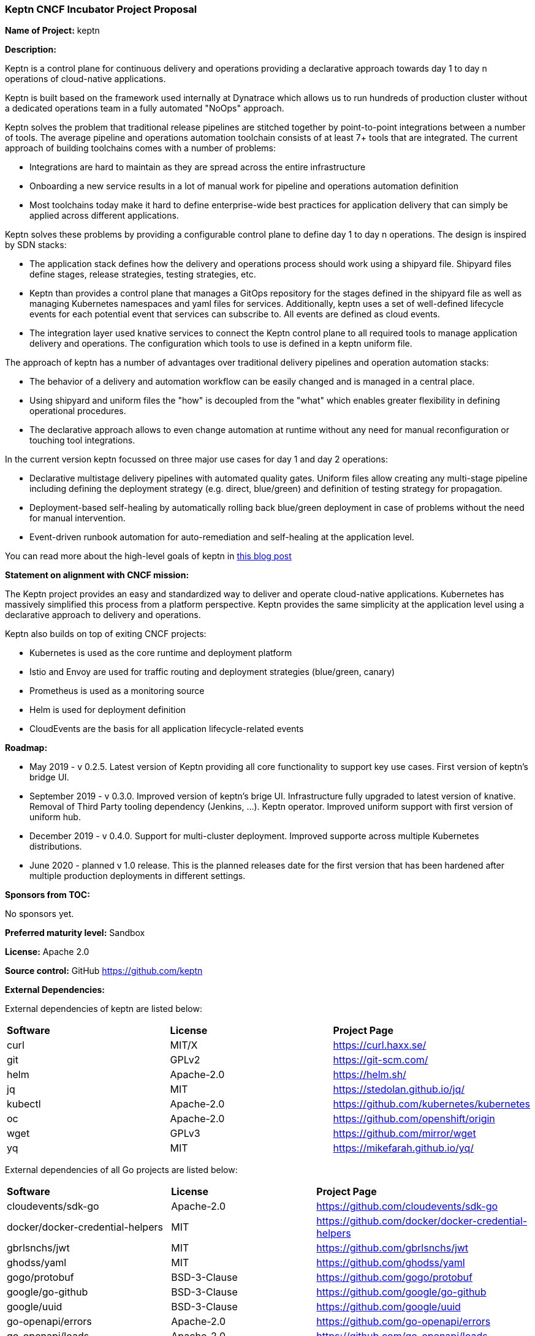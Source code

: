 === Keptn CNCF Incubator Project Proposal

*Name of Project:* keptn

*Description:*

Keptn is a control plane for continuous delivery and operations providing 
a declarative approach towards day 1 to day n operations of cloud-native
applications.

Keptn is built based on the framework used internally at Dynatrace which allows
us to run hundreds of production cluster without a dedicated operations team in
a fully automated "NoOps" approach.

Keptn solves the problem that traditional release pipelines are stitched together
by point-to-point integrations between a number of tools. The average
pipeline and operations automation toolchain consists of at least 7+ tools that
are integrated. The current approach of building toolchains comes with a number
of problems:

* Integrations are hard to maintain as they are spread across the entire
infrastructure
* Onboarding a new service results in a lot of manual work for pipeline and
operations automation definition
* Most toolchains today make it hard to define enterprise-wide best practices
for application delivery that can simply be applied across different
applications.

Keptn solves these problems by providing a configurable control plane to define
day 1 to day n operations. The design is inspired by SDN stacks:

* The application stack defines how the delivery and operations process should
work using a shipyard file. Shipyard files define stages, release strategies,
testing strategies, etc.
* Keptn than provides a control plane that manages a GitOps repository for the
stages defined in the shipyard file as well as managing Kubernetes namespaces
and yaml files for services. Additionally, keptn uses a set of well-defined
lifecycle events for each potential event that services can subscribe to. All
events are defined as cloud events.
* The integration layer used knative services to connect the Keptn control plane
to all required tools to manage application delivery and operations. The
configuration which tools to use is defined in a keptn uniform file.

The approach of keptn has a number of advantages over traditional delivery pipelines and operation automation stacks:

* The behavior of a delivery and automation workflow can be easily changed and
is managed in a central place.
* Using shipyard and uniform files the "how" is decoupled from the "what" which
enables greater flexibility in defining operational procedures.
* The declarative approach allows to even change automation at runtime without
any need for manual reconfiguration or touching tool integrations.

In the current version keptn focussed on three major use cases for day 1 and day
2 operations:

* Declarative multistage delivery pipelines with automated quality gates.
Uniform files allow creating any multi-stage pipeline including defining the
deployment strategy (e.g. direct, blue/green) and definition of testing strategy
for propagation.
* Deployment-based self-healing by automatically rolling back blue/green
deployment in case of problems without the need for manual intervention.
* Event-driven runbook automation for auto-remediation and self-healing at the
application level.

You can read more about the high-level goals of keptn in
https://medium.com/keptn/how-your-delivery-pipeline-will-become-your-next-big-legacy-code-challenge-4e520999693f?source=friends_link&sk=6bf8dcbff647e3912ca381a39035bf7a[this
blog post]


**Statement on alignment with CNCF mission:**

The Keptn project provides an easy and standardized way to deliver and operate
cloud-native applications. Kubernetes has massively simplified this process from
a platform perspective. Keptn provides the same simplicity at the application
level using a declarative approach to delivery and operations.

Keptn also builds on top of exiting CNCF projects:

- Kubernetes is used as the core runtime and deployment platform
- Istio and Envoy are used for traffic routing and deployment strategies (blue/green,
canary)
- Prometheus is used as a monitoring source
- Helm is used for deployment definition
- CloudEvents are the basis for all application lifecycle-related events

*Roadmap:*

* May 2019 - v 0.2.5. Latest version of Keptn providing all core functionality
to support key use cases. First version of keptn's bridge UI. 
* September 2019 - v 0.3.0. Improved version of keptn's brige UI. Infrastructure fully upgraded to
latest version of knative. Removal of Third Party tooling dependency (Jenkins, ...). Keptn
operator. Improved uniform support with first version of uniform hub. 
* December 2019 - v 0.4.0. Support for multi-cluster deployment. Improved
supporte across multiple Kubernetes distributions.
* June 2020 - planned v 1.0 release. This is the planned releases date for the
first version that has been hardened after multiple production deployments in
different settings.


*Sponsors from TOC:* 

No sponsors yet.

*Preferred maturity level:* Sandbox

*License:* Apache 2.0

*Source control:* GitHub https://github.com/keptn

*External Dependencies:*

External dependencies of keptn are listed below:

|===
|*Software*|*License*|*Project Page*
|curl|MIT/X|https://curl.haxx.se/[https://curl.haxx.se/]
|git|GPLv2|https://git-scm.com/[https://git-scm.com/]
|helm|Apache-2.0|https://helm.sh/[https://helm.sh/]
|jq|MIT|https://stedolan.github.io/jq/[https://stedolan.github.io/jq/]
|kubectl|Apache-2.0|https://github.com/kubernetes/kubernetes[https://github.com/kubernetes/kubernetes]
|oc|Apache-2.0|https://github.com/openshift/origin[https://github.com/openshift/origin]
|wget|GPLv3|https://github.com/mirror/wget[https://github.com/mirror/wget]
|yq|MIT|https://mikefarah.github.io/yq/[https://mikefarah.github.io/yq/]
|===

External dependencies of all Go projects are listed below:
|===
|*Software*|*License*|*Project Page*
|cloudevents/sdk-go|Apache-2.0|https://github.com/cloudevents/sdk-go[https://github.com/cloudevents/sdk-go]
|docker/docker-credential-helpers|MIT|https://github.com/docker/docker-credential-helpers[https://github.com/docker/docker-credential-helpers]
|gbrlsnchs/jwt|MIT|https://github.com/gbrlsnchs/jwt[https://github.com/gbrlsnchs/jwt]
|ghodss/yaml|MIT|https://github.com/ghodss/yaml[https://github.com/ghodss/yaml]
|gogo/protobuf|BSD-3-Clause|https://github.com/gogo/protobuf[https://github.com/gogo/protobuf]
|google/go-github|BSD-3-Clause|https://github.com/google/go-github[https://github.com/google/go-github]
|google/uuid|BSD-3-Clause|https://github.com/google/uuid[https://github.com/google/uuid]
|go-openapi/errors|Apache-2.0|https://github.com/go-openapi/errors[https://github.com/go-openapi/errors]
|go-openapi/loads|Apache-2.0|https://github.com/go-openapi/loads[https://github.com/go-openapi/loads]
|go-openapi/runtime|Apache-2.0|https://github.com/go-openapi/runtime[https://github.com/go-openapi/runtime]
|go-openapi/spec|Apache-2.0|https://github.com/go-openapi/spec[https://github.com/go-openapi/spec]
|go-openapi/strfmt|Apache-2.0|https://github.com/go-openapi/strfmt[https://github.com/go-openapi/strfmt]
|go-openapi/swag|Apache-2.0|https://github.com/go-openapi/swag[https://github.com/go-openapi/swag]
|go-openapi/validate|Apache-2.0|https://github.com/go-openapi/validate[https://github.com/go-openapi/validate]
|gorilla/websocket|BSD-2-Clause|https://github.com/gorilla/websocket[https://github.com/gorilla/websocket]
|go-yaml/yaml|Apache-2.0|https://github.com/go-yaml/yaml[https://github.com/go-yaml/yaml]
|jeremywohl/flatten|MIT|https://github.com/jeremywohl/flatten[https://github.com/jeremywohl/flatten]
|jessevdk/go-flags|BSD-3-Clause|https://github.com/jessevdk/go-flags[https://github.com/jessevdk/go-flags]
|kelseyhightower/envconfig|MIT|https://github.com/kelseyhightower/envconfig[https://github.com/kelseyhightower/envconfig]
|kinbiko/jsonassert|MIT|https://github.com/kinbiko/jsonassert[https://github.com/kinbiko/jsonassert]
|kubernetes/api|Apache-2.0|https://github.com/kubernetes/api[https://github.com/kubernetes/api]
|kubernetes/apimachinery|Apache-2.0|https://github.com/kubernetes/apimachinery[https://github.com/kubernetes/apimachinery]
|kubernetes/client-go|Apache-2.0|https://github.com/kubernetes/client-go[https://github.com/kubernetes/client-go]
|magiconair/properties|BSD-2-Clause|https://github.com/magiconair/properties[https://github.com/magiconair/properties]
|mitchellh/go-homedir|MIT|https://github.com/mitchellh/go-homedir[https://github.com/mitchellh/go-homedir]
|mongodb/mongo-go-driver|Apache-2.0|https://github.com/mongodb/mongo-go-driver[https://github.com/mongodb/mongo-go-driver]
|nats-io/nats.go|Apache-2.0|https://github.com/nats-io/nats.go[https://github.com/nats-io/nats.go]
|opencensus-go-exporter-ocagent|Apache-2.0|https://github.com/census-ecosystem/opencensus-go-exporter-ocagent[https://github.com/census-ecosystem/opencensus-go-exporter-ocagent]
|prometheus/common|Apache-2.0|https://github.com/prometheus/common[https://github.com/prometheus/common]
|prometheus/prometheus|Apache-2.0|https://github.com/prometheus/prometheus[https://github.com/prometheus/prometheus]
|spf13/cobra|Apache-2.0|https://github.com/spf13/cobra[https://github.com/spf13/cobra]
|spf13/viper|MIT|https://github.com/spf13/viper[https://github.com/spf13/viper]
|src-d/go-git/|Apache-2.0|https://github.com/src-d/go-git/[https://github.com/src-d/go-git/]
|stretchr/testify|MIT|https://github.com/stretchr/testify[https://github.com/stretchr/testify]
|tidwall/sjson|MIT|https://github.com/tidwall/sjson[https://github.com/tidwall/sjson]
|===

Go projects are:

* github.com/keptn/keptn/api
* github.com/keptn/keptn/cli
* github.com/keptn/keptn/configuration-service
* github.com/keptn/keptn/distributor
* github.com/keptn/keptn/eventbroker
* github.com/keptn/keptn/gatekeeper-service
* github.com/keptn/keptn/helm-service
* github.com/keptn/keptn/jmeter-service
* github.com/keptn/keptn/mongodb-datastore
* github.com/keptn/keptn/platform-support/openshift-route-service
* github.com/keptn/keptn/shipyard-service
* github.com/keptn/keptn/wait-service
* github.com/keptn-contrib/prometheus-service

External dependencies of all TypeScript projects are listed below:
|===
|*Software*|*License*|*Project Page*
|axios|MIT|https://npmjs.com/package/axios[https://npmjs.com/package/axios]
|body-parser|MIT|https://npmjs.com/package/body-parser[https://npmjs.com/package/body-parser]
|chai|MIT|https://npmjs.com/package/chai[https://npmjs.com/package/chai]
|cloudevent|Apache-2.0|https://npmjs.com/package/cloudevent[https://npmjs.com/package/cloudevent]
|copyfiles|MIT|https://npmjs.com/package/copyfiles[https://npmjs.com/package/copyfiles]
|express|MIT|https://npmjs.com/package/express[https://npmjs.com/package/express]
|inversify|MIT|https://npmjs.com/package/inversify[https://npmjs.com/package/inversify]
|inversify-express-utils|MIT|https://npmjs.com/package/inversify-express-utils[https://npmjs.com/package/inversify-express-utils]
|kubernetes-client|MIT|https://npmjs.com/package/kubernetes-client[https://npmjs.com/package/kubernetes-client]
|mocha|MIT|https://npmjs.com/package/mocha[https://npmjs.com/package/mocha]
|moment|MIT|https://npmjs.com/package/moment[https://npmjs.com/package/moment]
|mustache|MIT|https://npmjs.com/package/mustache[https://npmjs.com/package/mustache]
|nock|MIT|https://npmjs.com/package/nock[https://npmjs.com/package/nock]
|nodejs-base64|Unlicense|https://npmjs.com/package/nodejs-base64[https://npmjs.com/package/nodejs-base64]
|nodemon|MIT|https://npmjs.com/package/nodemon[https://npmjs.com/package/nodemon]
|nyc|ISC|https://npmjs.com/package/nyc[https://npmjs.com/package/nyc]
|postinstall|MIT|https://npmjs.com/package/postinstall[https://npmjs.com/package/postinstall]
|reflect-metadata|Apache-2.0|https://npmjs.com/package/reflect-metadata[https://npmjs.com/package/reflect-metadata]
|sinon|BSD-3-Clause|https://npmjs.com/package/sinon[https://npmjs.com/package/sinon]
|snyk|Apache-2.0|https://npmjs.com/package/snyk[https://npmjs.com/package/snyk]
|source-map-support|MIT|https://npmjs.com/package/source-map-support[https://npmjs.com/package/source-map-support]
|swagger-express-ts|MIT|https://npmjs.com/package/swagger-express-ts[https://npmjs.com/package/swagger-express-ts]
|swagger-ui-dist|Apache-2.0|https://npmjs.com/package/swagger-ui-dist[https://npmjs.com/package/swagger-ui-dist]
|tslint|Apache-2.0|https://npmjs.com/package/tslint[https://npmjs.com/package/tslint]
|tslint-config-airbnb|Apache-2.0|https://npmjs.com/package/tslint-config-airbnb[https://npmjs.com/package/tslint-config-airbnb]
|ts-node|MIT|https://npmjs.com/package/ts-node[https://npmjs.com/package/ts-node]
|typescript|Apache-2.0|https://npmjs.com/package/typescript[https://npmjs.com/package/typescript]
|uuid|MIT|https://npmjs.com/package/uuid[https://npmjs.com/package/uuid]
|yamljs|MIT|https://npmjs.com/package/yamljs[https://npmjs.com/package/yamljs]
|===

TypeScript projects are:

* github.com/keptn/keptn/pitometer-service 
* github.com/keptn-contrib/servicenow-service

External dependencies of JavaScript projects are listed below:
|===
|*Software*|*License*|*Project Page*
|axios|MIT|https://npmjs.com/package/axios[https://npmjs.com/package/axios]
|babel-eslint|MIT|https://npmjs.com/package/babel-eslint[https://npmjs.com/package/babel-eslint]
|body-parser|MIT|https://npmjs.com/package/body-parser[https://npmjs.com/package/body-parser]
|bootstrap|MIT|https://npmjs.com/package/bootstrap[https://npmjs.com/package/bootstrap]
|bootstrap-vue|MIT|https://npmjs.com/package/bootstrap[https://npmjs.com/package/bootstrap]
|cookie-parser|MIT|https://npmjs.com/package/cookie-parser[https://npmjs.com/package/cookie-parser]
|core-js|MIT|https://npmjs.com/package/core-js[https://npmjs.com/package/core-js]
|debug|MIT|https://npmjs.com/package/debug[https://npmjs.com/package/debug]
|eslint|MIT|https://npmjs.com/package/eslint[https://npmjs.com/package/eslint]
|eslint-plugin-vue|MIT|https://npmjs.com/package/eslint-plugin-vue[https://npmjs.com/package/eslint-plugin-vue]
|express|MIT|https://npmjs.com/package/express[https://npmjs.com/package/express]
|http-errors|MIT|https://npmjs.com/package/http-errors[https://npmjs.com/package/http-errors]
|less|Apache-2.0|https://npmjs.com/package/less[https://npmjs.com/package/less]
|less-loader|MIT|https://npmjs.com/package/less-loader[https://npmjs.com/package/less-loader]
|momen|MIT|https://npmjs.com/package/moment[https://npmjs.com/package/moment]
|morgan|MIT|https://npmjs.com/package/morgan[https://npmjs.com/package/morgan]
|vue|MIT|https://npmjs.com/package/vue[https://npmjs.com/package/vue]
|vue-router|MIT|https://npmjs.com/package/vue-router[https://npmjs.com/package/vue-router]
|vue-template-compiler|MIT|https://npmjs.com/package/vue-template-compiler[https://npmjs.com/package/vue-template-compiler]
|vuex|MIT|https://npmjs.com/package/vuex[https://npmjs.com/package/vuex]
|===

JavaScript projects are:

* github.com/keptn/keptn/bridge

*Maintainers:*

 * Alois Reitbauer (Dynatrace)
 * Dirk Wallerstorfer (Dynatrace)

*Infrastructure requests (CI / CNCF Cluster):* none


*Communication Channels:*

 * Slack: https://keptn.slack.com/
 * Issue tracker: https://github.com/keptn/keptn/issues

*Website:* https://keptn.sh/

*Release methodology and mechanics:*

keptn uses link:http://semver.org/[semantic versioning] for releases. Releases
are announced using GitHub. We aim at releasing updates every spring (two weeks)
while following a quarterly release cycle for major features. 

*Social media accounts:*

 * Twitter: https://twitter.com/keptnproject

*Existing sponsorship*: Dynatrace

*Adopters*:
  * Dynatrace

*Community size:*

68 stars

7 contributors

15 forks 
